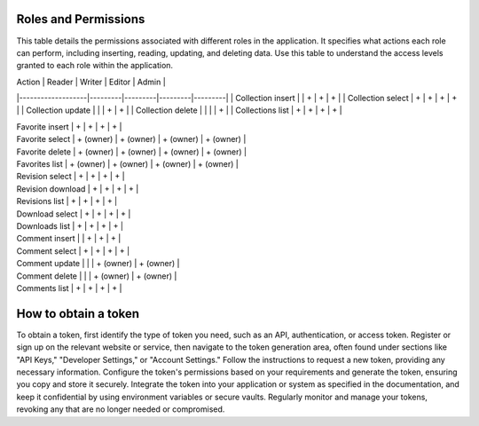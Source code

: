 Roles and Permissions
---------------------

This table details the permissions associated with different roles in
the application. It specifies what actions each role can perform,
including inserting, reading, updating, and deleting data. Use this
table to understand the access levels granted to each role within
the application.

| Action            | Reader  | Writer  | Editor  | Admin   |
|-------------------|---------|---------|---------|---------|
| Collection insert |         | +       | +       | +       |
| Collection select | +       | +       | +       | +       |
| Collection update |         |         | +       | +       |
| Collection delete |         |         |         | +       |
| Collections list  | +       | +       | +       | +       |

| Favorite insert      | +         | +         | +         | +         |
| Favorite select      | + (owner) | + (owner) | + (owner) | + (owner) |
| Favorite delete      | + (owner) | + (owner) | + (owner) | + (owner) |
| Favorites list       | + (owner) | + (owner) | + (owner) | + (owner) |
| Revision select      | +         | +         | +         | +         |
| Revision download    | +         | +         | +         | +         |
| Revisions list       | +         | +         | +         | +         |
| Download select      | +         | +         | +         | +         |
| Downloads list       | +         | +         | +         | +         |
| Comment insert       |           | +         | +         | +         |
| Comment select       | +         | +         | +         | +         |
| Comment update       |           |           | + (owner) | + (owner) |
| Comment delete       |           |           | + (owner) | + (owner) |
| Comments list        | +         | +         | +         | +         |

How to obtain a token
---------------------

To obtain a token, first identify the type of token you need, such as
an API, authentication, or access token. Register or sign up on the
relevant website or service, then navigate to the token generation area,
often found under sections like "API Keys," "Developer Settings," or
"Account Settings." Follow the instructions to request a new token,
providing any necessary information. Configure the token's permissions
based on your requirements and generate the token, ensuring you copy and
store it securely. Integrate the token into your application or system
as specified in the documentation, and keep it confidential by using
environment variables or secure vaults. Regularly monitor and manage
your tokens, revoking any that are no longer needed or compromised.
